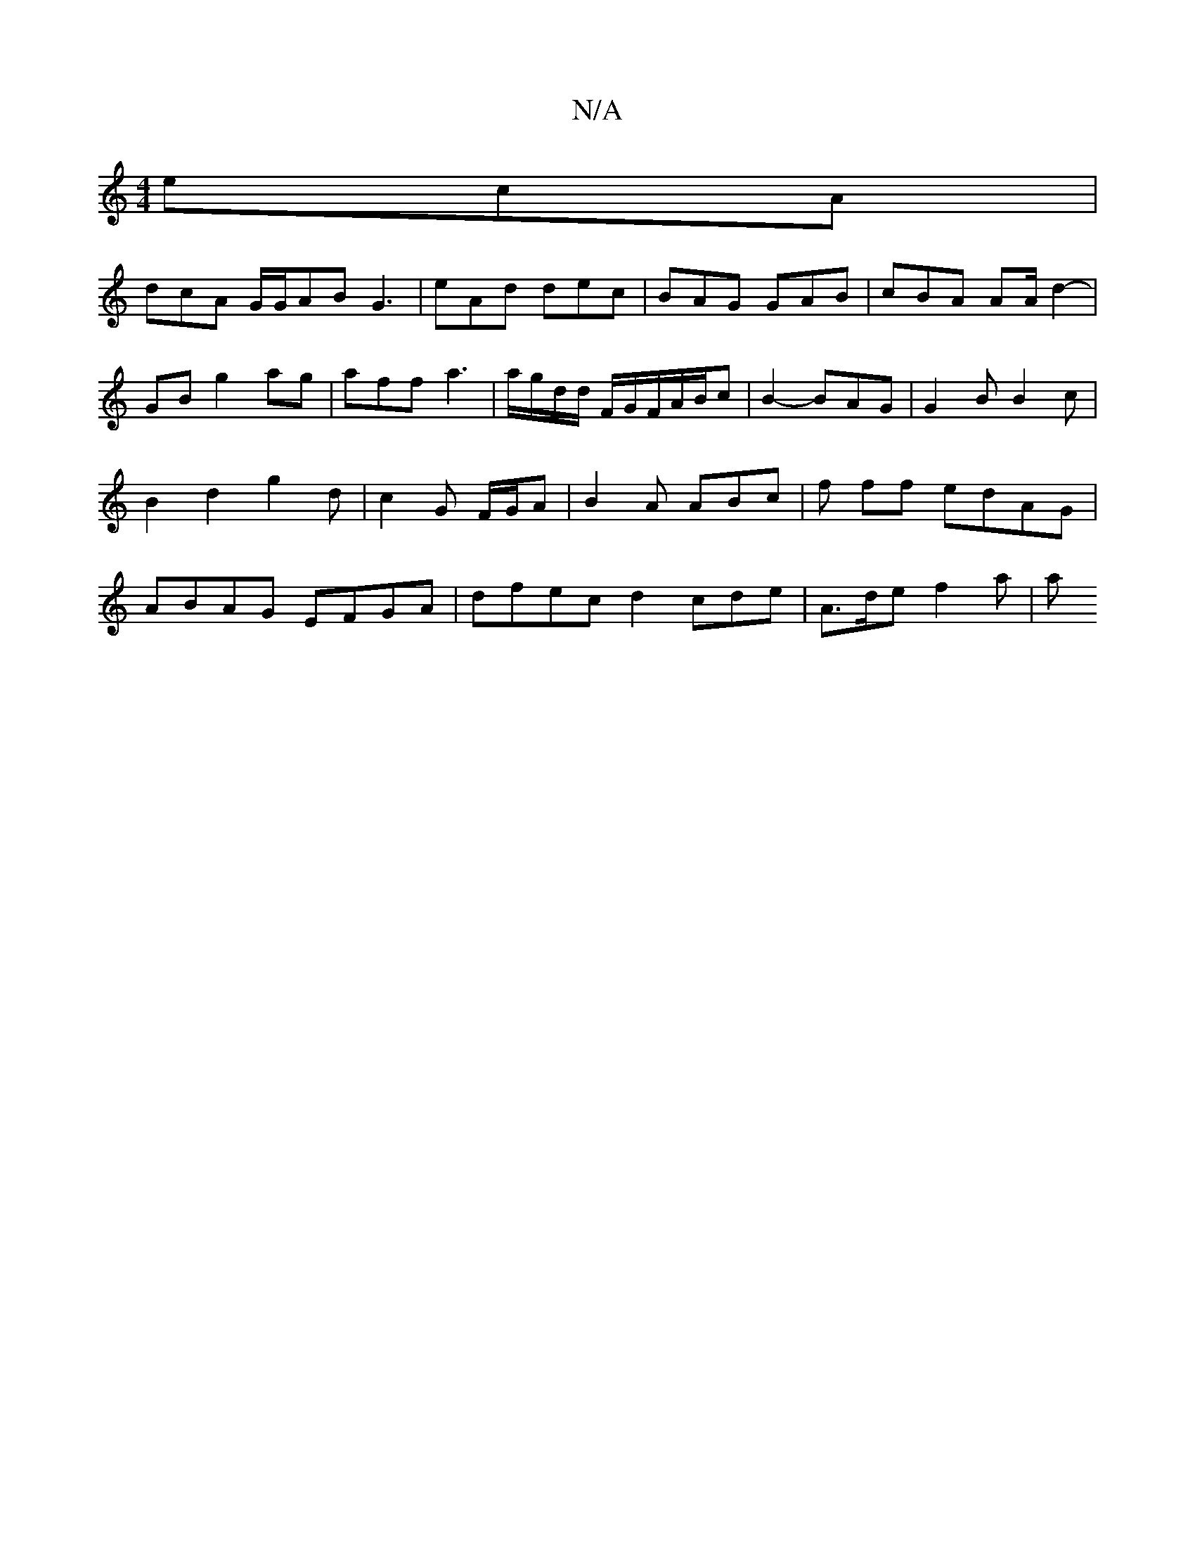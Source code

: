X:1
T:N/A
M:4/4
R:N/A
K:Cmajor
 ecA |
dcA G/G/AB G3| eAd dec | BAG GAB | cBA AA/2 d2-|GB g2 ag|aff a3|a/g/d/d/ F/G/F/A/B/c | B2 - BAG | G2B B2 c | B2 d2 g2 d|c2 G F/G/2A | B2 A ABc|f ff edAG | ABAG EFGA | dfec d2 cde|A>de f2 a | a>